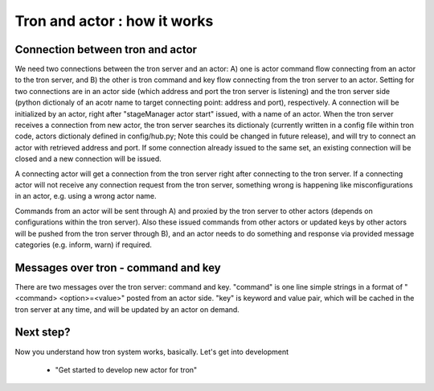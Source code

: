 Tron and actor : how it works
=============================

Connection between tron and actor
---------------------------------

We need two connections between the tron server and an actor: A) one is actor 
command flow connecting from an actor to the tron server, and B) the other is 
tron command and key flow connecting from the tron server to an actor. Setting 
for two connections are in an actor side (which address and port the tron 
server is listening) and the tron server side (python dictionaly of an acotr 
name to target connecting point: address and port), respectively. A connection 
will be initialized by an actor, right after "stageManager actor start" issued, 
with a name of an actor. When the tron server receives a connection from new 
actor, the tron server searches its dictionaly (currently written in a config 
file within tron code, actors dictionaly defined in config/hub.py; Note this 
could be changed in future release), and will try to connect an actor with 
retrieved address and port. If some connection already issued to the same set, 
an existing connection will be closed and a new connection will be issued. 

.. image:: actor-how-it-works.png

A connecting actor will get a connection from the tron server right after 
connecting to the tron server. If a connecting actor will not receive any 
connection request from the tron server, something wrong is happening like 
misconfigurations in an actor, e.g. using a wrong actor name.

Commands from an actor will be sent through A) and proxied by the tron server 
to other actors (depends on configurations within the tron server). Also these 
issued commands from other actors or updated keys by other actors will be 
pushed from the tron server through B), and an actor needs to do something and 
response via provided message categories (e.g. inform, warn) if required. 

Messages over tron - command and key
------------------------------------

There are two messages over the tron server: command and key. "command" is one 
line simple strings in a format of "<command> <option>=<value>" posted from 
an actor side. "key" is keyword and value pair, which will be cached in the 
tron server at any time, and will be updated by an actor on demand. 

Next step?
----------

Now you understand how tron system works, basically. Let's get into development 

 - "Get started to develop new actor for tron"


